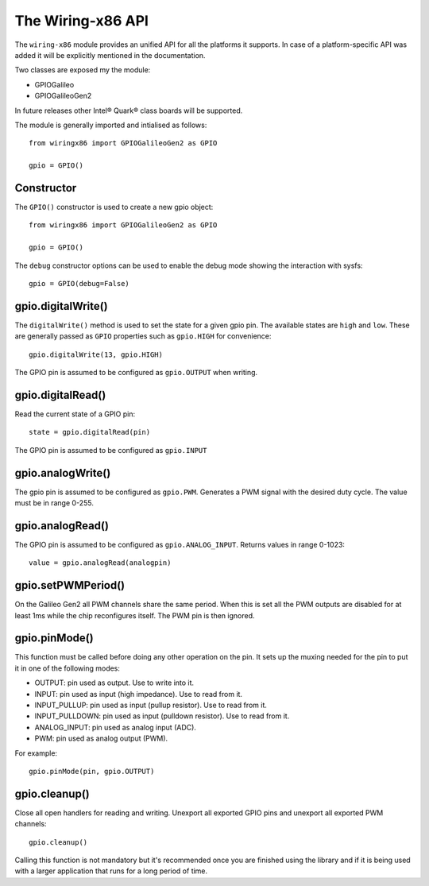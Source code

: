 .. _workbook:

The Wiring-x86 API
==================

The ``wiring-x86`` module provides an unified API for all the platforms it
supports. In case of a platform-specific API was added it will be explicitly
mentioned in the documentation. 

Two classes are exposed my the module:

* GPIOGalileo
* GPIOGalileoGen2

In future releases other Intel® Quark® class boards will be supported.

The module is generally imported and intialised as follows::

    from wiringx86 import GPIOGalileoGen2 as GPIO

    gpio = GPIO()



Constructor
-----------

.. py:function:: GPIO([debug])

   Create a new GPIO object.

   :param bool debug: Optional debug parameter.
   :rtype:            A GPIO object.


The ``GPIO()`` constructor is used to create a new gpio object::

   from wiringx86 import GPIOGalileoGen2 as GPIO

   gpio = GPIO()

The ``debug`` constructor options can be used to enable the debug mode
showing the interaction with sysfs::

   gpio = GPIO(debug=False)


gpio.digitalWrite()
-------------------

.. function:: digitalWrite(pin, state)

   Configure a gpio pin for output.

   :param int pin:      Arduino pin number (0-19)
   :param string state: Pin state to be written (LOW-HIGH)

The ``digitalWrite()`` method is used to set the state for a given gpio
pin. The available states are ``high`` and ``low``. These are generally passed
as ``GPIO`` properties such as ``gpio.HIGH`` for convenience::

    gpio.digitalWrite(13, gpio.HIGH)

The GPIO pin is assumed to be configured as ``gpio.OUTPUT`` when writing.


gpio.digitalRead()
------------------

.. function:: digitalRead( pin)

   Read the state of a GPIO pin.

   :param int pin: Arduino pin number (0-19).
   :return:        Current value of the GPIO pin.
   :rtype:         int


Read the current state of a GPIO pin::

    state = gpio.digitalRead(pin)

The GPIO pin is assumed to be configured as ``gpio.INPUT``


gpio.analogWrite()
------------------


.. function:: analogWrite(pin, value)

   Write analog output (PWM) to a pin.

   :param int pin:   Arduino PWM pin number (3, 5, 6, 9, 10, 11)
   :param int value: The duty cycle: between 0 (always off) and 255 (always on).


The gpio pin is assumed to be configured as ``gpio.PWM``. Generates a PWM signal
with the desired duty cycle. The value must be in range 0-255.


gpio.analogRead()
-----------------

.. function:: analogRead(pin)

   Read analog input from the pin

   :param: int pin: Arduino analog pin number (14-19).
   :return:         Digital representation with 10 bits resolution
                    (range 0-1023) of voltage on the pin.

The GPIO pin is assumed to be configured as ``gpio.ANALOG_INPUT``. Returns
values in range 0-1023::

   value = gpio.analogRead(analogpin)


gpio.setPWMPeriod()
-------------------

.. function:: setPWMPeriod(pin, period)

   Set the PWM period.

   :param: int pin: Arduino PWM pin number (3, 5, 6, 9, 10, 11).
   :param: int period: PWM period in nanoseconds.


On the Galileo Gen2 all PWM channels share the same period. When this is set
all the PWM outputs are disabled for at least 1ms while the chip reconfigures
itself. The PWM pin is then ignored.

gpio.pinMode()
--------------

.. function:: pinMode(pin, mode)

   Set the mode of a GPIO pin.

   :param int pin:      Arduino pin number (0-19)
   :param string mode:  Pin mode. See below.

This function must be called before doing any other operation on the pin. It
sets up the muxing needed for the pin to put it in one of the following modes:

* OUTPUT: pin used as output. Use to write into it.
* INPUT: pin used as input (high impedance). Use to read from it.
* INPUT_PULLUP: pin used as input (pullup resistor). Use to read from it.
* INPUT_PULLDOWN: pin used as input (pulldown resistor). Use to read from it.
* ANALOG_INPUT: pin used as analog input (ADC).
* PWM: pin used as analog output (PWM).

For example::

    gpio.pinMode(pin, gpio.OUTPUT)


gpio.cleanup()
--------------

.. function:: cleanup(self)

   Do a general cleanup.

Close all open handlers for reading and writing. Unexport all exported GPIO
pins and unexport all exported PWM channels::

   gpio.cleanup()

Calling this function is not mandatory but it's recommended once you are
finished using the library and if it is being used with a larger application
that runs for a long period of time.
